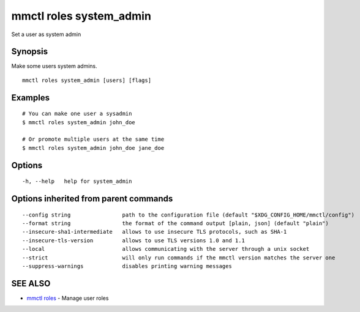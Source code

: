 .. _mmctl_roles_system_admin:

mmctl roles system_admin
------------------------

Set a user as system admin

Synopsis
~~~~~~~~


Make some users system admins.

::

  mmctl roles system_admin [users] [flags]

Examples
~~~~~~~~

::

    # You can make one user a sysadmin
    $ mmctl roles system_admin john_doe

    # Or promote multiple users at the same time
    $ mmctl roles system_admin john_doe jane_doe

Options
~~~~~~~

::

  -h, --help   help for system_admin

Options inherited from parent commands
~~~~~~~~~~~~~~~~~~~~~~~~~~~~~~~~~~~~~~

::

      --config string                path to the configuration file (default "$XDG_CONFIG_HOME/mmctl/config")
      --format string                the format of the command output [plain, json] (default "plain")
      --insecure-sha1-intermediate   allows to use insecure TLS protocols, such as SHA-1
      --insecure-tls-version         allows to use TLS versions 1.0 and 1.1
      --local                        allows communicating with the server through a unix socket
      --strict                       will only run commands if the mmctl version matches the server one
      --suppress-warnings            disables printing warning messages

SEE ALSO
~~~~~~~~

* `mmctl roles <mmctl_roles.rst>`_ 	 - Manage user roles

